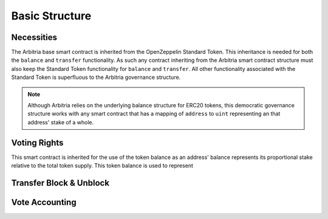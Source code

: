 .. index:: ! basics

.. _basics:


###############
Basic Structure
###############

Necessities
===========
The Arbitria base smart contract is inherited from the OpenZeppelin Standard Token.
This inheritance is needed for both the ``balance`` and ``transfer`` functionality.
As such any contract inheriting from the Arbitria smart contract structure must also
keep the Standard Token functionality for ``balance`` and ``transfer``. All other
functionality associated with the Standard Token is superfluous to the Arbitria
governance structure.

.. note::
    Although Arbitria relies on the underlying balance structure for ERC20
    tokens, this democratic governance structure works with any smart contract
    that has a mapping of ``address`` to ``uint`` representing an that address'
    stake of a whole.


Voting Rights
=============



This smart contract is inherited for the use of the token balance as an address'
balance represents its proportional stake relative to the total token supply. This
token balance is used to represent

Transfer Block & Unblock
========================


Vote Accounting
===============

